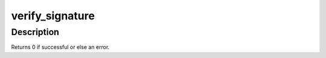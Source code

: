 .. -*- coding: utf-8; mode: rst -*-
.. src-file: crypto/asymmetric_keys/signature.c

.. _`verify_signature`:

verify_signature
================

.. c:function:: int verify_signature(const struct key *key, const struct public_key_signature *sig)

    Initiate the use of an asymmetric key to verify a signature

    :param const struct key \*key:
        The asymmetric key to verify against

    :param const struct public_key_signature \*sig:
        The signature to check

.. _`verify_signature.description`:

Description
-----------

Returns 0 if successful or else an error.

.. This file was automatic generated / don't edit.

